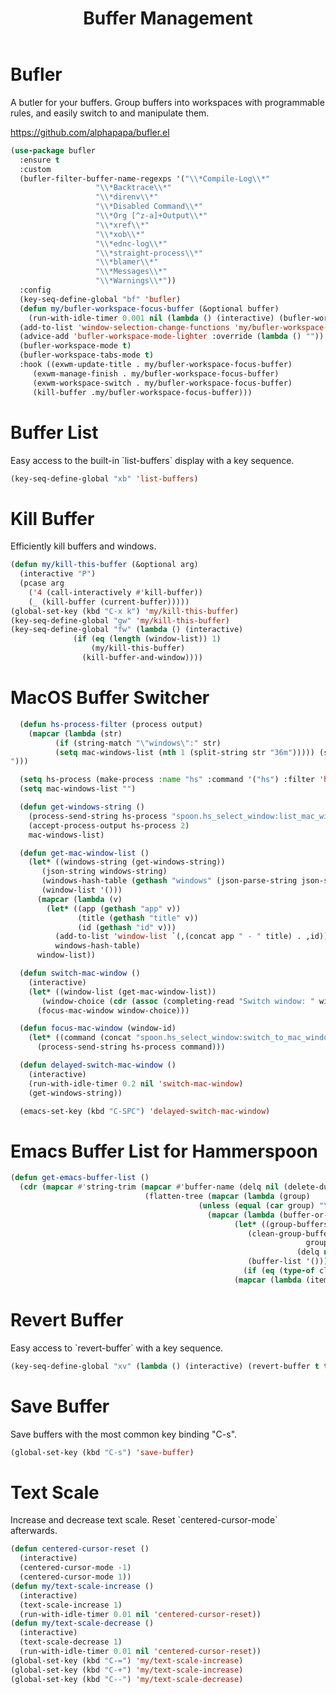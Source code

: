 #+TITLE: Buffer Management
#+PROPERTY: header-args      :tangle "../config-elisp/buffer-management.el"
* Bufler
A butler for your buffers. Group buffers into workspaces with programmable rules, and easily switch to and manipulate them.

https://github.com/alphapapa/bufler.el
#+begin_src emacs-lisp
  (use-package bufler
    :ensure t
    :custom
    (bufler-filter-buffer-name-regexps '("\\*Compile-Log\\*"
					 "\\*Backtrace\\*"
					 "\\*direnv\\*"
					 "\\*Disabled Command\\*"
					 "\\*Org [^z-a]+Output\\*"
					 "\\*xref\\*"
					 "\\*xob\\*"
					 "\\*ednc-log\\*"
					 "\\*straight-process\\*"
					 "\\*blamer\\*"
					 "\\*Messages\\*"
					 "\\*Warnings\\*"))
    :config
    (key-seq-define-global "bf" 'bufler)
    (defun my/bufler-workspace-focus-buffer (&optional buffer)
      (run-with-idle-timer 0.001 nil (lambda () (interactive) (bufler-workspace-focus-buffer (current-buffer)))))
    (add-to-list 'window-selection-change-functions 'my/bufler-workspace-focus-buffer)
    (advice-add 'bufler-workspace-mode-lighter :override (lambda () ""))
    (bufler-workspace-mode t)
    (bufler-workspace-tabs-mode t)
    :hook ((exwm-update-title . my/bufler-workspace-focus-buffer)
	   (exwm-manage-finish . my/bufler-workspace-focus-buffer)
	   (exwm-workspace-switch . my/bufler-workspace-focus-buffer)
	   (kill-buffer .my/bufler-workspace-focus-buffer)))
#+end_src
* Buffer List
Easy access to the built-in `list-buffers` display with a key sequence. 
#+begin_src emacs-lisp
  (key-seq-define-global "xb" 'list-buffers)
#+end_src
* Kill Buffer
Efficiently kill buffers and windows. 
#+begin_src emacs-lisp
  (defun my/kill-this-buffer (&optional arg)
    (interactive "P")
    (pcase arg
      ('4 (call-interactively #'kill-buffer))
      (_ (kill-buffer (current-buffer)))))
  (global-set-key (kbd "C-x k") 'my/kill-this-buffer)
  (key-seq-define-global "gw" 'my/kill-this-buffer)
  (key-seq-define-global "fw" (lambda () (interactive)
				(if (eq (length (window-list)) 1)
				    (my/kill-this-buffer)
				  (kill-buffer-and-window))))
#+end_src
* MacOS Buffer Switcher
#+begin_src emacs-lisp
  (defun hs-process-filter (process output)
    (mapcar (lambda (str)
	      (if (string-match "\"windows\":" str)
		  (setq mac-windows-list (nth 1 (split-string str "36m"))))) (split-string output "")))

  (setq hs-process (make-process :name "hs" :command '("hs") :filter 'hs-process-filter))
  (setq mac-windows-list "")

  (defun get-windows-string ()
    (process-send-string hs-process "spoon.hs_select_window:list_mac_windows()\n")
    (accept-process-output hs-process 2)
    mac-windows-list)

  (defun get-mac-window-list ()
    (let* ((windows-string (get-windows-string))
	   (json-string windows-string)
	   (windows-hash-table (gethash "windows" (json-parse-string json-string)))
	   (window-list '()))
      (mapcar (lambda (v)
		(let* ((app (gethash "app" v))
		       (title (gethash "title" v))
		       (id (gethash "id" v)))
		  (add-to-list 'window-list `(,(concat app " - " title) . ,id))))
	      windows-hash-table)
      window-list))

  (defun switch-mac-window ()
    (interactive)
    (let* ((window-list (get-mac-window-list))
	   (window-choice (cdr (assoc (completing-read "Switch window: " window-list) window-list))))
      (focus-mac-window window-choice)))

  (defun focus-mac-window (window-id)
    (let* ((command (concat "spoon.hs_select_window:switch_to_mac_window(\"" window-id  "\")\n")))
      (process-send-string hs-process command)))

  (defun delayed-switch-mac-window ()
    (interactive)
    (run-with-idle-timer 0.2 nil 'switch-mac-window)
    (get-windows-string))

  (emacs-set-key (kbd "C-SPC") 'delayed-switch-mac-window)
#+end_src
* Emacs Buffer List for Hammerspoon
#+begin_src emacs-lisp
  (defun get-emacs-buffer-list ()
    (cdr (mapcar #'string-trim (mapcar #'buffer-name (delq nil (delete-dups
								(flatten-tree (mapcar (lambda (group)
											(unless (equal (car group) "\*Special")
											  (mapcar (lambda (buffer-or-buffers)
												    (let* ((group-buffers (if (eq (type-of buffer-or-buffers) 'buffer) buffer-or-buffers (car (cdr buffer-or-buffers))))
													   (clean-group-buffers (if (eq (type-of group-buffers) 'buffer)
																    group-buffers
																  (delq nil (delete-dups group-buffers))))
													   (buffer-list '()))
												      (if (eq (type-of clean-group-buffers) 'buffer) clean-group-buffers
													(mapcar (lambda (item) (if (eq (type-of item) 'buffer) item)) clean-group-buffers)))) (cdr group)))) (bufler-buffers)))))))))
#+end_src
* Revert Buffer
Easy access to `revert-buffer` with a key sequence.
#+begin_src emacs-lisp
  (key-seq-define-global "xv" (lambda () (interactive) (revert-buffer t t)))
#+end_src
* Save Buffer
Save buffers with the most common key binding "C-s".
#+begin_src emacs-lisp
  (global-set-key (kbd "C-s") 'save-buffer)
#+end_src
* Text Scale
Increase and decrease text scale. Reset `centered-cursor-mode` afterwards.
#+begin_src emacs-lisp
  (defun centered-cursor-reset ()
    (interactive)
    (centered-cursor-mode -1)
    (centered-cursor-mode 1))
  (defun my/text-scale-increase ()
    (interactive)
    (text-scale-increase 1)
    (run-with-idle-timer 0.01 nil 'centered-cursor-reset))
  (defun my/text-scale-decrease ()
    (interactive)
    (text-scale-decrease 1)
    (run-with-idle-timer 0.01 nil 'centered-cursor-reset))
  (global-set-key (kbd "C-=") 'my/text-scale-increase)
  (global-set-key (kbd "C-+") 'my/text-scale-increase)
  (global-set-key (kbd "C--") 'my/text-scale-decrease)
#+end_src
